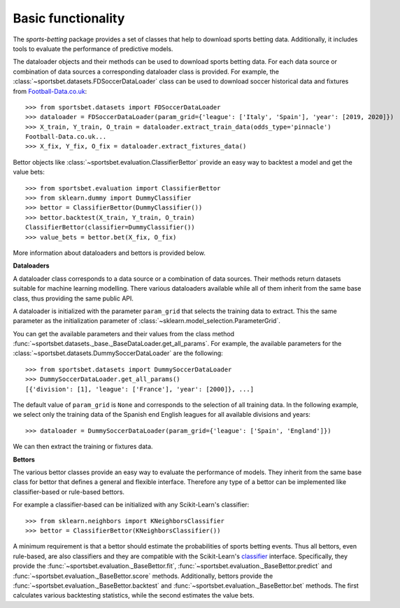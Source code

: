 .. _football-data.co.uk: http://www.football-data.co.uk/data.php

*******************
Basic functionality
*******************

The `sports-betting` package provides a set of classes that help to
download sports betting data. Additionally, it includes tools 
to evaluate the performance of predictive models.

The dataloader objects and their methods can be used to download sports
betting data. For each data source or combination of data sources a
corresponding dataloader class is provided. For example, the
:class:`~sportsbet.datasets.FDSoccerDataLoader` class can be used to 
download soccer historical data and fixtures from Football-Data.co.uk_::

   >>> from sportsbet.datasets import FDSoccerDataLoader
   >>> dataloader = FDSoccerDataLoader(param_grid={'league': ['Italy', 'Spain'], 'year': [2019, 2020]})
   >>> X_train, Y_train, O_train = dataloader.extract_train_data(odds_type='pinnacle')
   Football-Data.co.uk...
   >>> X_fix, Y_fix, O_fix = dataloader.extract_fixtures_data()

Bettor objects like :class:`~sportsbet.evaluation.ClassifierBettor`
provide an easy way to backtest a model and get the value bets::

   >>> from sportsbet.evaluation import ClassifierBettor
   >>> from sklearn.dummy import DummyClassifier
   >>> bettor = ClassifierBettor(DummyClassifier())
   >>> bettor.backtest(X_train, Y_train, O_train)
   ClassifierBettor(classifier=DummyClassifier())
   >>> value_bets = bettor.bet(X_fix, O_fix)

More information about dataloaders and bettors is provided below.

**Dataloaders**

A dataloader class corresponds to a data source or a combination 
of data sources. Their methods return datasets suitable for machine 
learning modelling. There various dataloaders available while all of 
them inherit from the same base class, thus providing the same public API.

A dataloader is initialized with the parameter ``param_grid`` that selects the 
training data to extract. This the same parameter as the initialization parameter
of :class:`~sklearn.model_selection.ParameterGrid`. 

You can get the available parameters and their values 
from the class method :func:`~sportsbet.datasets._base._BaseDataLoader.get_all_params`. 
For example, the available parameters for the 
:class:`~sportsbet.datasets.DummySoccerDataLoader` are the following::

   >>> from sportsbet.datasets import DummySoccerDataLoader
   >>> DummySoccerDataLoader.get_all_params()
   [{'division': [1], 'league': ['France'], 'year': [2000]}, ...]

The default value of ``param_grid`` is ``None`` and corresponds to the selection 
of all training data. In the following example, we select only the training data of 
the Spanish end English leagues for all available divisions and years::

   >>> dataloader = DummySoccerDataLoader(param_grid={'league': ['Spain', 'England']})

We can then extract the training or fixtures data.

**Bettors**

The various bettor classes provide an easy way to evaluate the
performance of models. They inherit from the same base class for bettor that
defines a general  and flexible interface. Therefore any type of a bettor can 
be implemented like classifier-based or rule-based bettors.

For example a classifier-based can be initialized with any Scikit-Learn's classifier::

   >>> from sklearn.neighbors import KNeighborsClassifier
   >>> bettor = ClassifierBettor(KNeighborsClassifier())

A minimum requirement is that a bettor should estimate the probabilities of sports
betting events. Thus all bettors, even rule-based, are also classifiers and they are
compatible with the Scikit-Learn's `classifier 
<https://scikit-learn.org/stable/glossary.html#class-apis-and-estimator-types>`_ interface.
Specifically, they provide the :func:`~sportsbet.evaluation._BaseBettor.fit`,
:func:`~sportsbet.evaluation._BaseBettor.predict` and :func:`~sportsbet.evaluation._BaseBettor.score`
methods. Additionally, bettors provide the :func:`~sportsbet.evaluation._BaseBettor.backtest` and 
:func:`~sportsbet.evaluation._BaseBettor.bet` methods. The first calculates various
backtesting statistics, while the second estimates the value bets.
